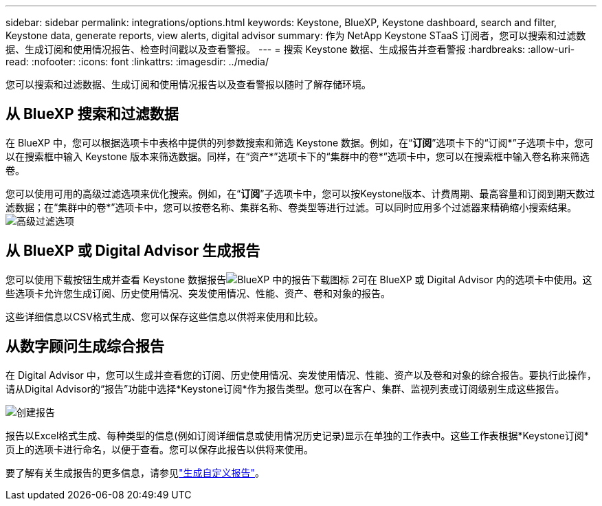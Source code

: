 ---
sidebar: sidebar 
permalink: integrations/options.html 
keywords: Keystone, BlueXP, Keystone dashboard, search and filter, Keystone data, generate reports, view alerts, digital advisor 
summary: 作为 NetApp Keystone STaaS 订阅者，您可以搜索和过滤数据、生成订阅和使用情况报告、检查时间戳以及查看警报。 
---
= 搜索 Keystone 数据、生成报告并查看警报
:hardbreaks:
:allow-uri-read: 
:nofooter: 
:icons: font
:linkattrs: 
:imagesdir: ../media/


[role="lead"]
您可以搜索和过滤数据、生成订阅和使用情况报告以及查看警报以随时了解存储环境。



== 从 BlueXP 搜索和过滤数据

在 BlueXP 中，您可以根据选项卡中表格中提供的列参数搜索和筛选 Keystone 数据。例如，在“*订阅*”选项卡下的“订阅*”子选项卡中，您可以在搜索框中输入 Keystone 版本来筛选数据。同样，在“资产*”选项卡下的“集群中的卷*”选项卡中，您可以在搜索框中输入卷名称来筛选卷。

您可以使用可用的高级过滤选项来优化搜索。例如，在“*订阅*”子选项卡中，您可以按Keystone版本、计费周期、最高容量和订阅到期天数过滤数据；在“集群中的卷*”选项卡中，您可以按卷名称、集群名称、卷类型等进行过滤。可以同时应用多个过滤器来精确缩小搜索结果。image:bxp-filter-search.png["高级过滤选项"]



== 从 BlueXP 或 Digital Advisor 生成报告

您可以使用下载按钮生成并查看 Keystone 数据报告image:bluexp-download-report-2.png["BlueXP 中的报告下载图标 2"]可在 BlueXP 或 Digital Advisor 内的选项卡中使用。这些选项卡允许您生成订阅、历史使用情况、突发使用情况、性能、资产、卷和对象的报告。

这些详细信息以CSV格式生成、您可以保存这些信息以供将来使用和比较。



== 从数字顾问生成综合报告

在 Digital Advisor 中，您可以生成并查看您的订阅、历史使用情况、突发使用情况、性能、资产以及卷和对象的综合报告。要执行此操作，请从Digital Advisor的“报告”功能中选择*Keystone订阅*作为报告类型。您可以在客户、集群、监视列表或订阅级别生成这些报告。

image:report-generation.png["创建报告"]

报告以Excel格式生成、每种类型的信息(例如订阅详细信息或使用情况历史记录)显示在单独的工作表中。这些工作表根据*Keystone订阅*页上的选项卡进行命名，以便于查看。您可以保存此报告以供将来使用。

要了解有关生成报告的更多信息，请参见link:https://docs.netapp.com/us-en/active-iq/task_generate_reports.html["生成自定义报告"^]。
